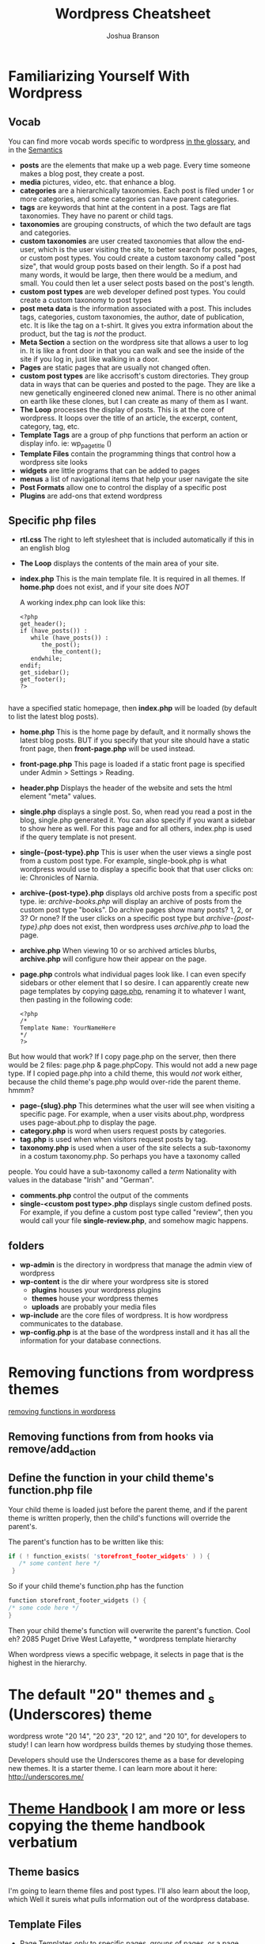 #+TITLE: Wordpress Cheatsheet
#+AUTHOR: Joshua Branson

* Familiarizing Yourself With Wordpress
** Vocab
You can find more vocab words specific to wordpress [[https://codex.wordpress.org/Glossary][in the glossary,]]  and in the [[https://codex.wordpress.org/WordPress_Semantics][Semantics]]
- *posts* are the elements that make up a web page.  Every time someone makes a blog post, they create a post.
- *media* pictures, video, etc. that enhance a blog.
- *categories* are a hierarchically taxonomies.  Each post is filed under 1 or more categories, and some categories can have parent categories.
- *tags* are keywords that hint at the content in a post.  Tags are flat taxonomies.  They have no parent or child tags.
- *taxonomies* are grouping constructs, of which the two default are tags and categories.
- *custom taxonomies* are user created taxonomies that allow the end-user, which is the user visiting the site, to better search for posts, pages, or custom post types.  You could create a custom taxonomy called "post size", that would group
  posts based on their length.  So if a post had many words, it would be large, then there would be a medium, and small.
  You could then let a user select posts based on the post's length.
- *custom post types* are web developer defined post types.  You could create a custom taxonomy to post types
- *post meta data* is the information associated with a post.  This includes tags, categories, custom taxonomies, the author, date of publication, etc.  It is like the tag on a t-shirt.  It gives you extra information about the product, but the tag is /not/ the product.
- *Meta Section* a section on the wordpress site that allows a user to log in.  It is like a front door in that you can walk and see the inside of the site if you log in, just like walking in a door.
- *Pages* are static pages that are usually not changed often.
- *custom post types* are like accrisoft's custom directories.  They group data in ways that can be queries and posted to the page.  They are like a new genetically engineered cloned new animal.  There is no other animal on earth like these clones, but I can create as many of them as I want.
- *The Loop* processes the display of posts.  This is at the core of wordpress.  It loops over the title of an article, the excerpt, content, category, tag, etc.
- *Template Tags* are a group of php functions that perform an action or display info. ie: wp_page_title ()
- *Template Files* contain the programming things that control how a wordpress site looks
- *widgets* are little programs that can be added to pages
- *menus* a list of navigational items that help your user navigate the site
- *Post Formats* allow one to control the display of a specific post
- *Plugins* are add-ons that extend wordpress
** Specific php files
# I found this information here: https://yoast.com/wordpress-theme-anatomy/
- *rtl.css*
  The right to left stylesheet that is included automatically if this in an english blog
- *The Loop* displays the contents of the main area of your site.
- *index.php* This is the main template file.  It is required in all themes.  If *home.php* does not exist, and if your site does /NOT/

  A working index.php can look like this:

  #+BEGIN_EXAMPLE
<?php
get_header();
if (have_posts()) :
   while (have_posts()) :
      the_post();
         the_content();
   endwhile;
endif;
get_sidebar();
get_footer();
?>

  #+END_EXAMPLE
have a specified static homepage, then *index.php* will be loaded (by default to list the latest blog posts).
- *home.php* This is the home page by default, and it normally shows the latest blog posts.  BUT if you specify that your site should have a static front page, then *front-page.php* will be used instead.
- *front-page.php* This page is loaded if a static front page is specified under Admin > Settings > Reading.
- *header.php*
  Displays the header of the website and sets the html element "meta" values.
- *single.php* displays a single post.  So, when read you read a post in the blog, single.php generated it.  You can also specify if you want a sidebar to show here as well.  For this page and for all others, index.php is used if the query template is not present.
- *single-{post-type}.php* This is user when the user views a single post from a custom post type.  For example, single-book.php is what wordpress would use to display a specific book that that user clicks on: ie:  Chronicles of Narnia.
- *archive-{post-type}.php* displays old archive posts from a specific post type.  ie: /archive-books.php/ will display an archive of posts from the custom post type "books".  Do archive pages show many posts?  1, 2, or 3?  Or none?  If the user clicks on a specific post type but /archive-{post-type}.php/ does not exist, then wordpress uses /archive.php/ to load the page.
- *archive.php* When viewing 10 or so archived articles blurbs, *archive.php* will configure how their appear on the page.
- *page.php* controls what individual pages look like.  I can even specify sidebars or other element that I so desire.  I can apparently create new page templates by copying _page.php_, renaming it to whatever I want, then pasting in the following code:
  #+BEGIN_SRC
  <?php
  /*
  Template Name: YourNameHere
  */
  ?>
  #+END_SRC

But how would that work?  If I copy page.php on the server, then there would be 2 files: page.php & page.phpCopy.  This would not add a new page type.  If I copied page.php into a child theme, this would /not/ work either, because the child theme's page.php would over-ride the parent theme.  hmmm?
- *page-{slug}.php* This determines what the user will see when visiting a specific page.  For example, when a user visits about.php, wordpress uses page-about.php to display the page.
- *category.php* is word when users request posts by categories.
- *tag.php* is used when when visitors request posts by tag.
- *taxonomy.php* is used when a user of the site selects a sub-taxonomy in a costum taxonomy.php.  So perhaps you have a taxonomy called
people.  You could have a sub-taxonomy called a /term/ Nationality with values in the database "Irish" and "German".
- *comments.php* control the output of the comments
- *single-<custom post type>.php* displays single custom defined posts.  For example, if you define a custom post type called "review", then you would call your file *single-review.php*, and somehow magic happens.
** folders
:PROPERTIES:
:ORDERED:  t
:END:
- *wp-admin* is the directory in wordpress that manage the admin view of wordpress
- *wp-content* is the dir where your wordpress site is stored
  - *plugins* houses your wordpress plugins
  - *themes* house your wordpress themes
  - *uploads* are probably your media files
- *wp-include*
  are the core files of wordpress.  It is how wordpress communicates to the database.
- *wp-config.php* is at the base of the wordpress install and it has all the information for your database connections.
* Removing functions from wordpress themes
[[http://code.tutsplus.com/tutorials/a-guide-to-overriding-parent-theme-functions-in-your-child-theme--cms-22623][removing functions in wordpress]]
** Removing functions from from hooks via remove/add_action
** Define the function in your child theme's function.php file
Your child theme is loaded just before the parent theme, and if the parent theme is written properly, then the child's functions will override the parent's.

The parent's function has to be written like this:

# this is not C code, but I just wanted to get syntax highlighting to work
#+BEGIN_SRC C
  if ( ! function_exists( 'storefront_footer_widgets' ) ) {
     /* some content here */
   }
#+END_SRC


So if your child theme's function.php has the function

#+BEGIN_SRC c
  function storefront_footer_widgets () {
  /* some code here */
  }
#+END_SRC

Then your child theme's function will overwrite the parent's function.  Cool eh?
2085 Puget Drive
West Lafayette, * wordpress template hierarchy
# https://developer.wordpress.org/themes/basics/template-hierarchy/

When wordpress views a specific webpage, it selects in page that is the highest in the hierarchy.
* The default "20" themes and _s (Underscores) theme
wordpress wrote "20 14", "20 23", "20 12", and "20 10", for developers to study!  I can learn how wordpress builds themes by studying those themes.

Developers should use the Underscores theme as a base for developing new themes.  It is a starter theme.  I can learn more about it here: http://underscores.me/
* [[https://developer.wordpress.org/themes/getting-started/][Theme Handbook]]  I am more or less copying the theme handbook verbatium
** Theme basics
I'm going to learn theme files and post types.  I'll also learn about the loop, which Well it sureis what pulls information out of the wordpress database.
** Template Files
- Page Templates /only/ to specific pages, groups of pages, or a page section.  Page Templates intended to change a page/s look and feel. \\
  So a page template is like a liquid file for shoppify.  A page template is like a the metal structure that encases a dam before workers pour concrete in the holes to fill it up.  The structure that builds a dam marks sections where concrete will be filled.  In this case the structure is the template and the concrete is the data that is filled.

- Template tags are php functions that expand during the php execution. ie:

  #+BEGIN_SRC
  <?php
  echo 'the_title()';
  echo 'the_content()';
  ?>
  #+END_SRC

  Template tags are like the titles of the temp workers at the dam.  There's a supervisor (Jim), concrete pourer (Rick), structural specialist (Don), etc.  During construction of the dam, you refer to these people as supervisor or boss, but when it's time to get execute processing of payment (executing the php code), then you have to expand the supervisor's name to "John Fullname".

  - "Template hierarchy" is the chronological list that wordpress goes through to determine which theme template files to use.
* Ajax links
  [[http://www.fiftyfoureleven.com/resources/programming/xmlhttprequest/examples][Ajax Links]]
  [[http://codex.wordpress.org/Function_Reference/WP_Ajax_Response][Ajax Response]]

* for my test of wordpress I should know important wordpress glossary words that are found here [[http://codex.wordpress.org/Glossary][Glossary]]
* I can generate cool wordpress stuff via this site: https://generatewp.com/
* STARTED Building a test that I need to pass to "learn" wordpress
:LOGBOOK:
CLOCK: [2016-02-17 Wed 09:21]--[2016-02-17 Wed 09:28] =>  0:07
CLOCK: [2016-02-16 Tue 17:08]--[2016-02-16 Tue 17:45] =>  0:37
CLOCK: [2016-02-16 Tue 16:26]--[2016-02-16 Tue 16:52] =>  0:26
CLOCK: [2016-02-16 Tue 15:28]--[2016-02-16 Tue 16:03] =>  0:35
CLOCK: [2016-02-12 Fri 09:21]--[2016-02-12 Fri 09:29] =>  0:08
CLOCK: [2016-02-11 Thu 13:37]--[2016-02-11 Thu 13:46] =>  0:09
CLOCK: [2016-02-11 Thu 10:36]--[2016-02-11 Thu 11:55] =>  1:19
CLOCK: [2016-02-11 Thu 10:02]--[2016-02-11 Thu 10:06] =>  0:04
CLOCK: [2016-02-10 Wed 15:48]--[2016-02-10 Wed 15:58] =>  0:10
CLOCK: [2016-02-10 Wed 15:24]--[2016-02-10 Wed 15:29] =>  0:05
CLOCK: [2016-02-10 Wed 14:29]--[2016-02-10 Wed 15:22] =>  0:53
CLOCK: [2016-02-10 Wed 13:59]--[2016-02-10 Wed 14:05] =>  0:06
:END:
** What's the difference between a taxonomy and a custom post type?
A taxonomy is a way of grouping things.  categories and tags are taxonomies.

A post is content that a user inserts into wordpress.

The default post type is just the content that displays on every page.  So when a user browses the home page, the Loop queries the database for the post that is supposed to be on the home page.  That particular post is displayed.
** How do I add a new page templates?
** How do I use the loop? to implement pagination? to add various new content to a page? ie 5 posts
** Widgets included with Wordpress are what?
** What can widgets do?
** What can plugins do?
** can I use Ajax?  How?
** what's the wordpress version of a custom directory?
   A custom post type.
** What's the wordpress version of a lister?
   A php query that uses the loop.
** What's the wordpress version of a default detail layout?
   A page template
** What's wordpresses's vocab word for page layouts?
   A page template
** How can I embed a form on wordpress?
** How do I send email w/ wordpress?
** How do I over-write a parent theme's function?
   - How do you nullify a parent theme's function?
     You can make the parent theme's function do nothing. Ie: your child theme's functions.php has this:

     #+BEGIN_SRC
     /* make the woocommerce_breadcrumb do nothing */
     function woocommerce_breadcrumb () {

     }
     #+END_SRC
   - How do you how do I hook in a function to run after a specified event?
   - How do a remove a parent-theme's function in the child theme?
** I should know at least 30% or the common action hooks and filter hooks that wordpress uses:
http://codex.wordpress.org/Plugin_API/Action_Reference
http://codex.wordpress.org/Plugin_API/Filter_Reference
** Understand wordpress conceptually
*** know 95% of wordpress' vocab found here:
[[https://codex.wordpress.org/Glossary][in the glossary,]]  and in the [[https://codex.wordpress.org/WordPress_Semantics][Semantics]]
**** Action
An action is (it is also a type of hook) an event that happens on the server side when a client requests a page.  wp_loaded (when wordpress is fully loaded), shutdown (php execution is about to end), get_header (is the event that happens to load the top part of your webpage).

- wp_head/wp_footer are the actions that load in the header and the footer
- init is the action that is performed before any headers are sent to the client.  So If you wanted to redirect
  a user to a different page, you could do this here:
- wp_enqueue_scripts is the event that adds js files to your sites
- post_class & body_class are actions that let you customize the classes that your post and body have.  This
  makes it nice to give certain pages various css styles to affect how things look.
**** Capabilities
The permission to perform some task.  Some users of a wordpress site have certain abilities to perform some tasks, that others lack.  So a newbie admin might not have the ability to edit the home page
**** CGI:
 Common Gateway Interface specifies how the server can communicate with the client (web browser).  Forms use this.
**** Content
Is the information stored in a post.  It can be text, images, video?
**** Deprecated
these functions or variables will soon be obsolete or are already
**** DOM
document object model is a standard that allows programmers to to dynamically and programatically access HTML on the page
**** Filter
A filter is a php function that associates itself with an action (a php function that runs at a certain point).   It can filter some existing action to do anything else.  ie: A /custom filter/ (add_filter ()), replaces code from
an action.  This is called "hooking."

- the_content
  You can filter (replace/update/remove) any of the stuff in the content with this.
- the_excerpt
  You can filter (replace/update/remove) any of the stuff in the except with this filter.
**** Gallery
Each post can have an associated gallery!  When you are editing a post, you can click on the gallery tab!  This lets you upload lots of images to your post!  When you have have more than 1 image in your gallery, the bottom of
the gallery tab includes a shortcode that you can insert to display the photos.
**** Hook
This lets you run your own code at certain events.  A hook can either be an action or a filter.
A hook lets you change all sorts of things about wordpress w/o diving into the core files, which is very nice.
A list of all hooks is available here:
http://adambrown.info/p/wp_hooks/version/4.1
***** An Action hook (also called an action)
Actions do things.
ie: add content, perform some calculation, go to the mall, you name it.
An action hook lets you specify that your code should run at a specific point.
It does not change existing content.

An action is like drinking dirty water.  You do something: ie drink dirty water.
***** A filter hook (also called a filter)
Filters change things.

A filter hook lets you use a php function to do something to data before it is displayed.  ie:

#+BEGIN_SRC
$title = apply_filters('wp_title', $title, $sep, $seplocation);

#+END_SRC

This above is a code snippet from wordpress core that lets you do something to the title before it is
rendered on the page, like truncating it if the title is too long, etc.

A filter changes things.  So a filter is like filtering water.  You don't get changed.  The water doesn't really go anyplace special.  It just gets filtered.
